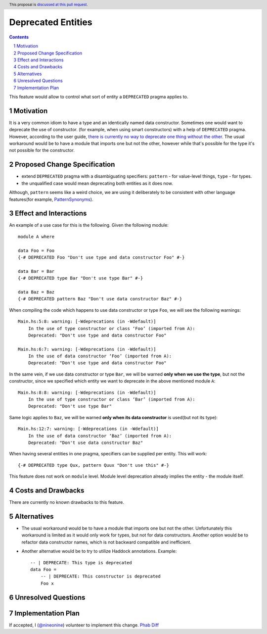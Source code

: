 Deprecated Entities
==============

.. proposal-number::
.. trac-ticket:: 3427
.. implemented::
.. highlight:: haskell
.. header:: This proposal is `discussed at this pull request <https://github.com/ghc-proposals/ghc-proposals/pull/167>`_.
.. sectnum::
.. contents::

This feature would allow to control what sort of entity a ``DEPRECATED`` pragma applies to.

Motivation
------------
It is a very common idiom to have a type and an identically named data constructor.
Sometimes one would want to deprecate the use of constructor.
(for example, when using smart constructors) with a help of ``DEPRECATED`` pragma.
However, according to the user guide, `there is currently no way to deprecate one thing without the other.
<https://downloads.haskell.org/~ghc/latest/docs/html/users_guide/glasgow_exts.html#warning-deprecated-pragma>`_
The usual workaround would be to have a module that imports one but not the other,
however while that's possible for the type it's not possible for the constructor.

Proposed Change Specification
-----------------------------

* extend ``DEPRECATED`` pragma with a disambiguating specifiers:
  ``pattern`` - for value-level things,
  ``type`` - for types.
* the unqualified case would mean deprecating both entities as it does now.

Although, ``pattern`` seems like a weird choice, we are using it deliberately to be consistent
with other language features(for example, `PatternSynonyms <https://downloads.haskell.org/~ghc/master/users-guide/glasgow_exts.html#patsyn-impexp>`_).

Effect and Interactions
-----------------------
An example of a use case for this is the following. Given the following module: ::

    module A where

    data Foo = Foo
    {-# DEPRECATED Foo "Don't use type and data constructor Foo" #-}

    data Bar = Bar
    {-# DEPRECATED type Bar "Don't use type Bar" #-}

    data Baz = Baz
    {-# DEPRECATED pattern Baz "Don't use data constructor Baz" #-}

When compiling the code which happens to use data constructor or type ``Foo``, we will see the following warnings: ::

    Main.hs:5:8: warning: [-Wdeprecations (in -Wdefault)]
        In the use of type constructor or class ‘Foo’ (imported from A):
        Deprecated: "Don't use type and data constructor Foo"

    Main.hs:6:7: warning: [-Wdeprecations (in -Wdefault)]
        In the use of data constructor ‘Foo’ (imported from A):
        Deprecated: "Don't use type and data constructor Foo"

In the same vein, if we use data constructor or type ``Bar``,
we will be warned **only when we use the type**, but not the constructor,
since we specified which entity we want to deprecate in the above mentioned module ``A``: ::

    Main.hs:8:8: warning: [-Wdeprecations (in -Wdefault)]
        In the use of type constructor or class ‘Bar’ (imported from A):
        Deprecated: "Don't use type Bar"

Same logic applies to ``Baz``, we will be warned **only when its data constructor** is used(but not its type): ::

    Main.hs:12:7: warning: [-Wdeprecations (in -Wdefault)]
        In the use of data constructor ‘Baz’ (imported from A):
        Deprecated: "Don't use data constructor Baz"

When having several entities in one pragma, specifiers can be supplied per entity.
This will work: ::

    {-# DEPRECATED type Qux, pattern Quux "Don't use this" #-}

This feature does not work on ``module`` level.
Module level deprecation already implies the entity - the module itself.

Costs and Drawbacks
-------------------
There are currently no known drawbacks to this feature.

Alternatives
------------
* The usual workaround would be to have a module that imports one but not the other.
  Unfortunately this workaround is limited as it would only work for types, but not for data constructors.
  Another option would be to refactor data constructor names, which is not backward compatible and inefficient.

* Another alternative would be to try to utilize Haddock annotations. Example: ::

    -- | DEPRECATE: This type is deprecated
    data Foo =
        -- | DEPRECATE: This constructor is deprecated
        Foo x

Unresolved Questions
--------------------


Implementation Plan
-------------------

If accepted, I (`@nineonine <https://github.com/nineonine>`_) volunteer to implement this change.
`Phab Diff <https://phabricator.haskell.org/D5126>`_
